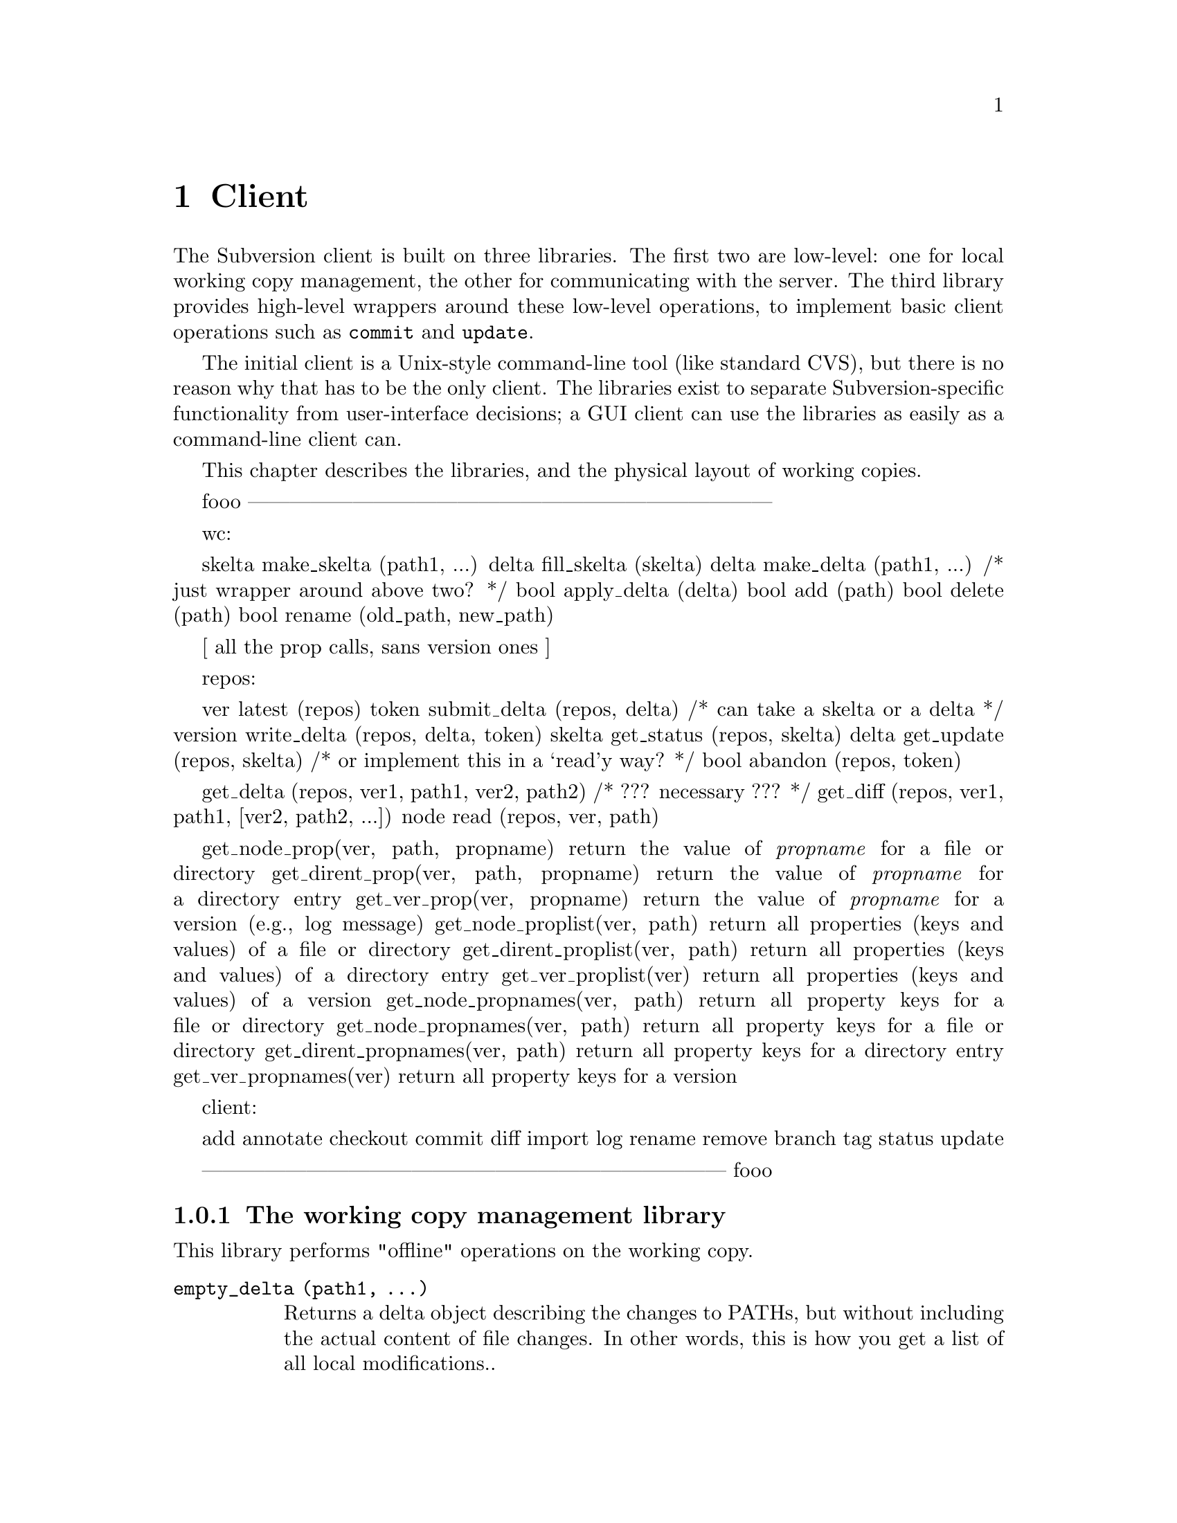 @node Client
@chapter Client

The Subversion client is built on three libraries.  The first two are
low-level: one for local working copy management, the other for
communicating with the server.  The third library provides high-level
wrappers around these low-level operations, to implement basic client
operations such as @code{commit} and @code{update}.

The initial client is a Unix-style command-line tool (like standard
CVS), but there is no reason why that has to be the only client.  The
libraries exist to separate Subversion-specific functionality from
user-interface decisions; a GUI client can use the libraries as easily
as a command-line client can.

This chapter describes the libraries, and the physical layout of working
copies.

@menu
* The working copy management library
* The repository access library
* The high-level client operation library
* The layout of working copies
@end menu

fooo
---------------------------------------------------------------------------

wc:

   skelta make_skelta (path1, ...)
   delta fill_skelta (skelta)
   delta make_delta (path1, ...)    /* just wrapper around above two? */
   bool apply_delta (delta)
   bool add (path)
   bool delete (path)
   bool rename (old_path, new_path)
   
   [ all the prop calls, sans version ones ]


repos:

   ver latest (repos)
   token submit_delta (repos, delta)    /* can take a skelta or a delta */
   version write_delta (repos, delta, token)
   skelta get_status (repos, skelta)
   delta get_update (repos, skelta)   /* or implement this in a `read'y way? */
   bool abandon (repos, token)

   get_delta (repos, ver1, path1, ver2, path2)    /* ??? necessary ??? */
   get_diff (repos, ver1, path1, [ver2, path2, ...])
   node read (repos, ver, path)
   
   get_node_prop(ver, path, propname)
    return the value of @emph{propname} for a file or directory
   get_dirent_prop(ver, path, propname)
    return the value of @emph{propname} for a directory entry
   get_ver_prop(ver, propname)
    return the value of @emph{propname} for a version (e.g., log message)
   get_node_proplist(ver, path)
    return all properties (keys and values) of a file or directory
   get_dirent_proplist(ver, path)
    return all properties (keys and values) of a directory entry
   get_ver_proplist(ver)
    return all properties (keys and values) of a version
   get_node_propnames(ver, path)
    return all property keys for a file or directory
   get_node_propnames(ver, path)
    return all property keys for a file or directory
   get_dirent_propnames(ver, path)
    return all property keys for a directory entry
   get_ver_propnames(ver)
    return all property keys for a version

client:

   add
   annotate
   checkout
   commit
   diff
   import
   log
   rename
   remove
   branch
   tag
   status
   update

---------------------------------------------------------------------------
fooo




@c -----------------------------------------------------------------------
@node The working copy management library
@subsection The working copy management library

This library performs "offline" operations on the working copy.

@table @code

@item empty_delta (path1, ...)

Returns a delta object describing the changes to PATHs, but without
including the actual content of file changes.  In other words, this is
how you get a list of all local modifications..

A PATH can be a directory or a file; if directory, then it's a root from
which to start looking for modifications.  

Why does it take a variable number arguments?  For the same reason the
@code{delta()} function below does, read on...

@item delta (path1, ...)

Like @code{empty_delta()}, but includes the content of file changes.

Takes multiple paths because you might want to do something like this:

@example
   $ svn commit foo/ bar/ baz/qux.c
@end example

The commit is atomic, and covers some but not necessarily all of the
subdirectories available here.  Therefore, it must be possible to
request a delta for any subset of the working tree.  Files and
directories not in that subset might also have been modified, but the
delta will not include those changes.

@item apply_delta (delta)

Applies a delta to a tree.

@item add (path)

Add this file (i.e., tweak the administrative files appropriately).

@item remove (path)

Remove this file.

@item rename (old_path, new_path)

Move/rename this file (within the working copy, of course).

@item read_prop (path, name)

Return the value of the property named NAME.

@item write_prop (path, name, value)

Set the value of the property NAME to VALUE.

@end table

@c -----------------------------------------------------------------------
@node The repository access library
@section The repository access library

This library performs operations involving communication with the
repository.

@table @code

@item latest (repository, path)

Report the latest version in the repository for PATH.

@item approve_delta (repository, delta)

@item commit_delta (repository, delta)

@item changes_between (repository, path1, version1, version2)

TODO: Unclear whether path relative to ver1 or ver2, and should we be
using an entity number instead?  No, that hasn't been standard
practice.  Think about the general question of client-visibility of
those numbers...

@item get_property (repository, version)

TODO: yes, but how does it know the repository?  Just using the current
working directory seems kind of lame... :-)

@item find_repository_modified (path1, ...)

@item PLACEHOLDER

TODO: go through the cvs ops now...

@item update (path1, ...)

TODO: update() is complex because not everything has the same base
revision; this interface is hiding a lot of complexity -- the client has
to get a delta from the server that's appropriate for the particular set
of versions the client has.  Look over server section, see what the
server's interface is...

@end table

TODO: mention the combo ops from the yellow sheet...

@c -----------------------------------------------------------------------
@node The layout of working copies
@subsection The layout of working copies

As with CVS, Subversion working copies are simply directory trees with
special administrative subdirectories, in this case named "SVN" instead
of "CVS":

@example

                             myproj
                             / | \
               _____________/  |  \______________
              /                |                 \
            SVN               src                doc
        ___/ | \___           /|\             ___/ \___
       |     |     |         / | \           |         |
      base  ...   ...       /  |  \     myproj.texi   SVN
     / |                   /   |   \              ___/ | \___
    /  |              ____/    |    \____        |     |     |
  src doc            |         |         |      base  ...   ...
                    SVN      foo.c     bar.c     |
                ___/ | \___                      |
               |     |     |                     |
             base   ...   ...               myproj.texi
          ___/ \___
         |         |
       foo.c     bar.c

@end example

Although often it would often be possible to deduce certain information
by examining parent directories, this is avoided in favor of making each
directory be as much a self-contained unit as possible (this will make
it easier to mix subtrees of different projects later on).

For example, immediately after a checkout the administrative information
for the entire working tree @emph{could} be stored in one top-level
file.  But the subdirectories also keep track of their own version and
repository information; this would be necessary anyway once the user
starts committing new versions of particular files, but Subversion does
it right from the beginning, for consistency.

The SVN subdir stores:

@itemize @bullet

@item
A @dfn{base tree}, containing the pristine repository versions of the
files and subdirectories there.  Note that subdirectories are stored
shallowly, solely to record permission information.  The actual base
versions of a subdir's files are stored in "SVN/base/" for that subdir.

@item
A @file{versions} file, the first entry of which records the version
number of this directory (and, by implication, the version number of any
files not otherwise mentioned in the file).  The remaining entries
record version information for files here which are at some version
other than the default.

It may help to think of this file as the functional equivalent of the
CVS/Entries file.  Like Entries, it also holds file metadata that can't
always be stored in the filesystem (properties).

@item
A @file{changes} file, recording uncommitted changes to and from this
directory (adds, removes, renames).

@item
A @file{lock} file, whose presence implies that a CVS client is
currently operating on the adminstrative area.

@item

@end itemize
